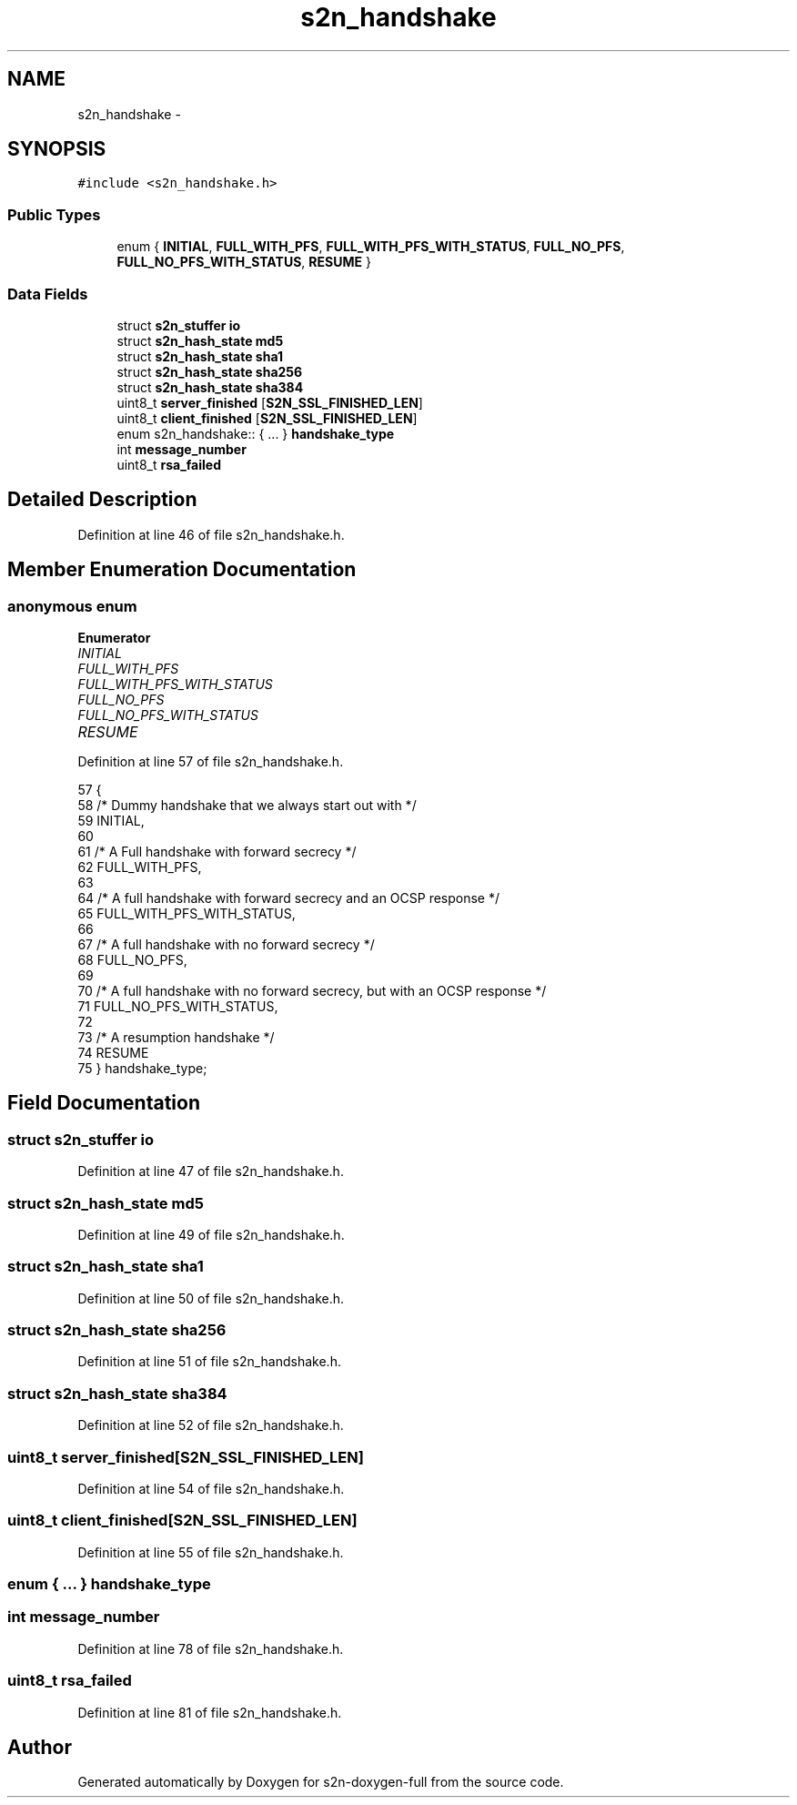 .TH "s2n_handshake" 3 "Fri Aug 19 2016" "s2n-doxygen-full" \" -*- nroff -*-
.ad l
.nh
.SH NAME
s2n_handshake \- 
.SH SYNOPSIS
.br
.PP
.PP
\fC#include <s2n_handshake\&.h>\fP
.SS "Public Types"

.in +1c
.ti -1c
.RI "enum { \fBINITIAL\fP, \fBFULL_WITH_PFS\fP, \fBFULL_WITH_PFS_WITH_STATUS\fP, \fBFULL_NO_PFS\fP, \fBFULL_NO_PFS_WITH_STATUS\fP, \fBRESUME\fP }"
.br
.in -1c
.SS "Data Fields"

.in +1c
.ti -1c
.RI "struct \fBs2n_stuffer\fP \fBio\fP"
.br
.ti -1c
.RI "struct \fBs2n_hash_state\fP \fBmd5\fP"
.br
.ti -1c
.RI "struct \fBs2n_hash_state\fP \fBsha1\fP"
.br
.ti -1c
.RI "struct \fBs2n_hash_state\fP \fBsha256\fP"
.br
.ti -1c
.RI "struct \fBs2n_hash_state\fP \fBsha384\fP"
.br
.ti -1c
.RI "uint8_t \fBserver_finished\fP [\fBS2N_SSL_FINISHED_LEN\fP]"
.br
.ti -1c
.RI "uint8_t \fBclient_finished\fP [\fBS2N_SSL_FINISHED_LEN\fP]"
.br
.ti -1c
.RI "enum s2n_handshake:: { \&.\&.\&. }  \fBhandshake_type\fP"
.br
.ti -1c
.RI "int \fBmessage_number\fP"
.br
.ti -1c
.RI "uint8_t \fBrsa_failed\fP"
.br
.in -1c
.SH "Detailed Description"
.PP 
Definition at line 46 of file s2n_handshake\&.h\&.
.SH "Member Enumeration Documentation"
.PP 
.SS "anonymous enum"

.PP
\fBEnumerator\fP
.in +1c
.TP
\fB\fIINITIAL \fP\fP
.TP
\fB\fIFULL_WITH_PFS \fP\fP
.TP
\fB\fIFULL_WITH_PFS_WITH_STATUS \fP\fP
.TP
\fB\fIFULL_NO_PFS \fP\fP
.TP
\fB\fIFULL_NO_PFS_WITH_STATUS \fP\fP
.TP
\fB\fIRESUME \fP\fP
.PP
Definition at line 57 of file s2n_handshake\&.h\&.
.PP
.nf
57          {
58         /* Dummy handshake that we always start out with */
59         INITIAL,
60 
61         /* A Full handshake with forward secrecy */
62         FULL_WITH_PFS,
63 
64         /* A full handshake with forward secrecy and an OCSP response */
65         FULL_WITH_PFS_WITH_STATUS,
66 
67         /* A full handshake with no forward secrecy */
68         FULL_NO_PFS,
69 
70         /* A full handshake with no forward secrecy, but with an OCSP response */
71         FULL_NO_PFS_WITH_STATUS,
72 
73         /* A resumption handshake */
74         RESUME
75     } handshake_type;
.fi
.SH "Field Documentation"
.PP 
.SS "struct \fBs2n_stuffer\fP io"

.PP
Definition at line 47 of file s2n_handshake\&.h\&.
.SS "struct \fBs2n_hash_state\fP md5"

.PP
Definition at line 49 of file s2n_handshake\&.h\&.
.SS "struct \fBs2n_hash_state\fP sha1"

.PP
Definition at line 50 of file s2n_handshake\&.h\&.
.SS "struct \fBs2n_hash_state\fP sha256"

.PP
Definition at line 51 of file s2n_handshake\&.h\&.
.SS "struct \fBs2n_hash_state\fP sha384"

.PP
Definition at line 52 of file s2n_handshake\&.h\&.
.SS "uint8_t server_finished[\fBS2N_SSL_FINISHED_LEN\fP]"

.PP
Definition at line 54 of file s2n_handshake\&.h\&.
.SS "uint8_t client_finished[\fBS2N_SSL_FINISHED_LEN\fP]"

.PP
Definition at line 55 of file s2n_handshake\&.h\&.
.SS "enum { \&.\&.\&. }   handshake_type"

.SS "int message_number"

.PP
Definition at line 78 of file s2n_handshake\&.h\&.
.SS "uint8_t rsa_failed"

.PP
Definition at line 81 of file s2n_handshake\&.h\&.

.SH "Author"
.PP 
Generated automatically by Doxygen for s2n-doxygen-full from the source code\&.
